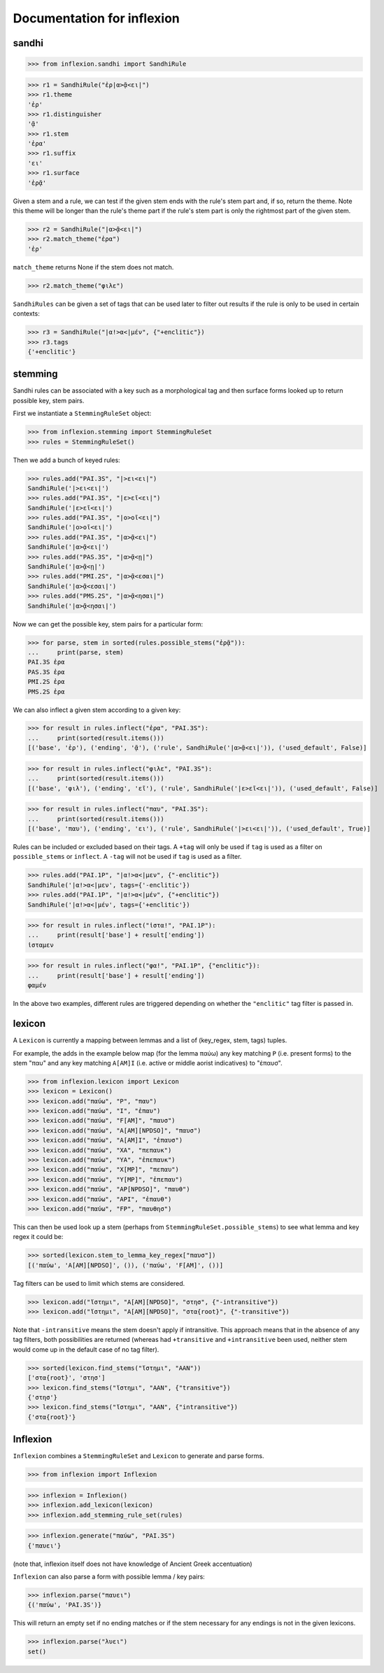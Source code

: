 Documentation for inflexion
===========================


sandhi
------

>>> from inflexion.sandhi import SandhiRule

>>> r1 = SandhiRule("ἐρ|α>ᾷ<ει|")
>>> r1.theme
'ἐρ'
>>> r1.distinguisher
'ᾷ'
>>> r1.stem
'ἐρα'
>>> r1.suffix
'ει'
>>> r1.surface
'ἐρᾷ'

Given a stem and a rule, we can test if the given stem ends with the rule's
stem part and, if so, return the theme. Note this theme will be longer than the
rule's theme part if the rule's stem part is only the rightmost part of the
given stem.

>>> r2 = SandhiRule("|α>ᾷ<ει|")
>>> r2.match_theme("ἐρα")
'ἐρ'

``match_theme`` returns None if the stem does not match.

>>> r2.match_theme("φιλε")

``SandhiRules`` can be given a set of tags that can be used later to filter out
results if the rule is only to be used in certain contexts:

>>> r3 = SandhiRule("|α!>α<|μέν", {"+enclitic"})
>>> r3.tags
{'+enclitic'}


stemming
--------

Sandhi rules can be associated with a key such as a morphological tag and then
surface forms looked up to return possible key, stem pairs.

First we instantiate a ``StemmingRuleSet`` object:

>>> from inflexion.stemming import StemmingRuleSet
>>> rules = StemmingRuleSet()

Then we add a bunch of keyed rules:

>>> rules.add("PAI.3S", "|>ει<ει|")
SandhiRule('|>ει<ει|')
>>> rules.add("PAI.3S", "|ε>εῖ<ει|")
SandhiRule('|ε>εῖ<ει|')
>>> rules.add("PAI.3S", "|ο>οῖ<ει|")
SandhiRule('|ο>οῖ<ει|')
>>> rules.add("PAI.3S", "|α>ᾷ<ει|")
SandhiRule('|α>ᾷ<ει|')
>>> rules.add("PAS.3S", "|α>ᾷ<ῃ|")
SandhiRule('|α>ᾷ<ῃ|')
>>> rules.add("PMI.2S", "|α>ᾷ<εσαι|")
SandhiRule('|α>ᾷ<εσαι|')
>>> rules.add("PMS.2S", "|α>ᾷ<ησαι|")
SandhiRule('|α>ᾷ<ησαι|')

Now we can get the possible key, stem pairs for a particular form:

>>> for parse, stem in sorted(rules.possible_stems("ἐρᾷ")):
...     print(parse, stem)
PAI.3S ἐρα
PAS.3S ἐρα
PMI.2S ἐρα
PMS.2S ἐρα

We can also inflect a given stem according to a given key:

>>> for result in rules.inflect("ἐρα", "PAI.3S"):
...     print(sorted(result.items()))
[('base', 'ἐρ'), ('ending', 'ᾷ'), ('rule', SandhiRule('|α>ᾷ<ει|')), ('used_default', False)]

>>> for result in rules.inflect("φιλε", "PAI.3S"):
...     print(sorted(result.items()))
[('base', 'φιλ'), ('ending', 'εῖ'), ('rule', SandhiRule('|ε>εῖ<ει|')), ('used_default', False)]

>>> for result in rules.inflect("παυ", "PAI.3S"):
...     print(sorted(result.items()))
[('base', 'παυ'), ('ending', 'ει'), ('rule', SandhiRule('|>ει<ει|')), ('used_default', True)]

Rules can be included or excluded based on their tags. A ``+tag`` will only be
used if ``tag`` is used as a filter on ``possible_stems`` or ``inflect``. A
``-tag`` will not be used if ``tag`` is used as a filter.

>>> rules.add("PAI.1P", "|α!>α<|μεν", {"-enclitic"})
SandhiRule('|α!>α<|μεν', tags={'-enclitic'})
>>> rules.add("PAI.1P", "|α!>α<|μέν", {"+enclitic"})
SandhiRule('|α!>α<|μέν', tags={'+enclitic'})

>>> for result in rules.inflect("ἱστα!", "PAI.1P"):
...     print(result['base'] + result['ending'])
ἱσταμεν

>>> for result in rules.inflect("φα!", "PAI.1P", {"enclitic"}):
...     print(result['base'] + result['ending'])
φαμέν

In the above two examples, different rules are triggered depending on whether
the ``"enclitic"`` tag filter is passed in.


lexicon
-------

A ``Lexicon`` is currently a mapping between lemmas and a list of
(key_regex, stem, tags) tuples.

For example, the adds in the example below map (for the lemma
παύω) any key matching ``P`` (i.e. present forms) to the stem "παυ" and any key
matching ``A[AM]I`` (i.e. active or middle aorist indicatives) to "ἐπαυσ".

>>> from inflexion.lexicon import Lexicon
>>> lexicon = Lexicon()
>>> lexicon.add("παύω", "P", "παυ")
>>> lexicon.add("παύω", "I", "ἐπαυ")
>>> lexicon.add("παύω", "F[AM]", "παυσ")
>>> lexicon.add("παύω", "A[AM][NPDSO]", "παυσ")
>>> lexicon.add("παύω", "A[AM]I", "ἐπαυσ")
>>> lexicon.add("παύω", "XA", "πεπαυκ")
>>> lexicon.add("παύω", "YA", "ἐπεπαυκ")
>>> lexicon.add("παύω", "X[MP]", "πεπαυ")
>>> lexicon.add("παύω", "Y[MP]", "ἐπεπαυ")
>>> lexicon.add("παύω", "AP[NPDSO]", "παυθ")
>>> lexicon.add("παύω", "API", "ἐπαυθ")
>>> lexicon.add("παύω", "FP", "παυθησ")

This can then be used look up a stem (perhaps from
``StemmingRuleSet.possible_stems``) to see what lemma and key regex it could
be:

>>> sorted(lexicon.stem_to_lemma_key_regex["παυσ"])
[('παύω', 'A[AM][NPDSO]', ()), ('παύω', 'F[AM]', ())]

Tag filters can be used to limit which stems are considered.

>>> lexicon.add("ἵστημι", "A[AM][NPDSO]", "στησ", {"-intransitive"})
>>> lexicon.add("ἵστημι", "A[AM][NPDSO]", "στα{root}", {"-transitive"})

Note that ``-intransitive`` means the stem doesn't apply if intransitive.
This approach means that in the absence of any tag filters, both possibilities
are returned (whereas had ``+transitive`` and ``+intransitive`` been used,
neither stem would come up in the default case of no tag filter).

>>> sorted(lexicon.find_stems("ἵστημι", "AAN"))
['στα{root}', 'στησ']
>>> lexicon.find_stems("ἵστημι", "AAN", {"transitive"})
{'στησ'}
>>> lexicon.find_stems("ἵστημι", "AAN", {"intransitive"})
{'στα{root}'}


Inflexion
---------

``Inflexion`` combines a ``StemmingRuleSet`` and ``Lexicon`` to generate and
parse forms.

>>> from inflexion import Inflexion

>>> inflexion = Inflexion()
>>> inflexion.add_lexicon(lexicon)
>>> inflexion.add_stemming_rule_set(rules)

>>> inflexion.generate("παύω", "PAI.3S")
{'παυει'}

(note that, inflexion itself does not have knowledge of Ancient Greek
accentuation)

``Inflexion`` can also parse a form with possible lemma / key pairs:

>>> inflexion.parse("παυει")
{('παύω', 'PAI.3S')}

This will return an empty set if no ending matches or if the stem necessary for
any endings is not in the given lexicons.

>>> inflexion.parse("λυει")
set()

